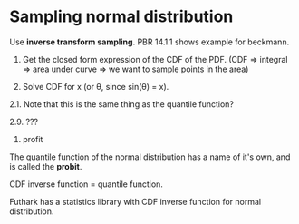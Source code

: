 * Sampling normal distribution

  Use *inverse transform sampling*. PBR 14.1.1 shows example for beckmann.

  1. Get the closed form expression of the CDF of the PDF.
     (CDF => integral => area under curve => we want to sample points in the area)

  2. Solve CDF for x (or θ, since sin(θ) = x).

  2.1. Note that this is the same thing as the quantile function?

  2.9. ???

  3. profit

  The quantile function of the normal distribution has a name of it's
  own, and is called the *probit*.

  CDF inverse function = quantile function.

  Futhark has a statistics library with CDF inverse function for normal distribution.

